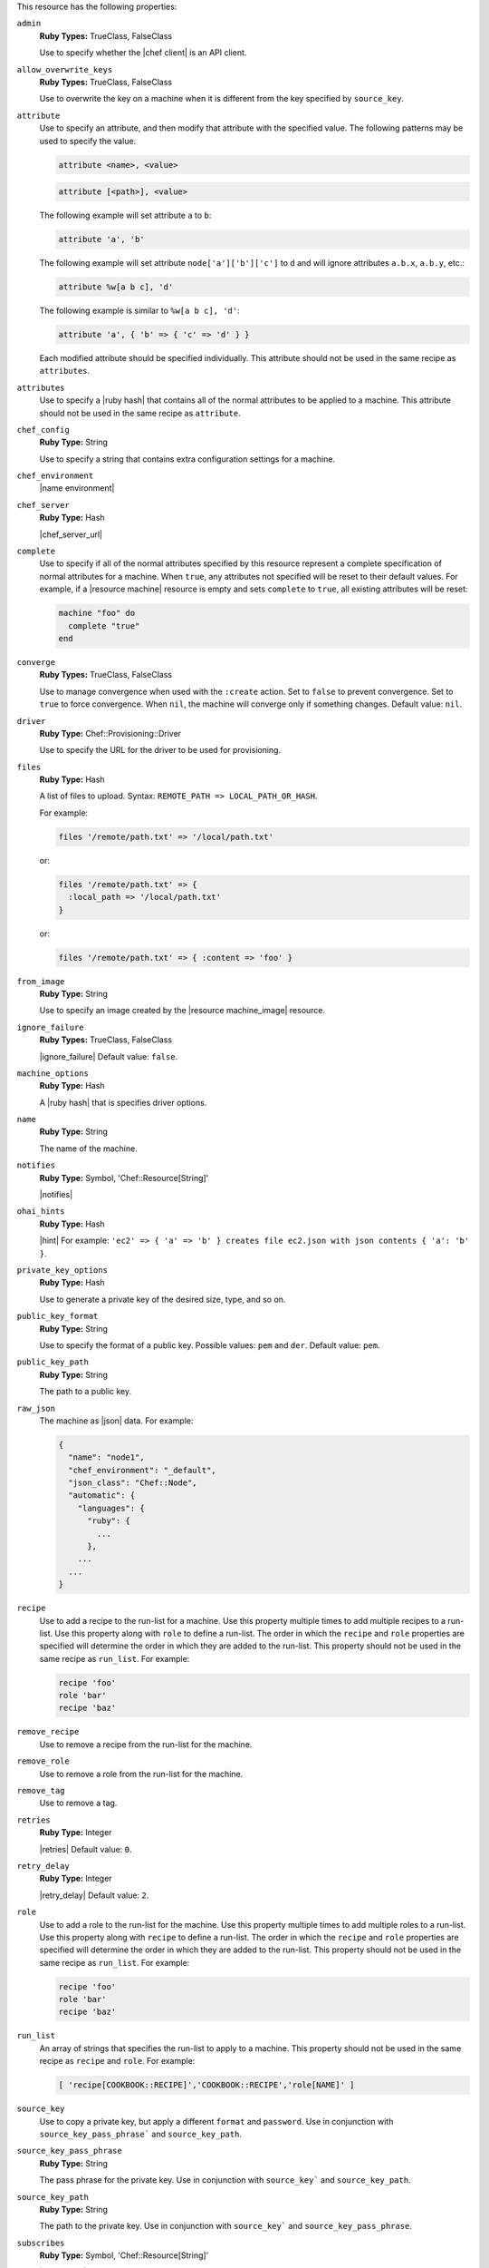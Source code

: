 .. The contents of this file may be included in multiple topics (using the includes directive).
.. The contents of this file should be modified in a way that preserves its ability to appear in multiple topics.

This resource has the following properties:
   
``admin``
   **Ruby Types:** TrueClass, FalseClass

   Use to specify whether the |chef client| is an API client.
   
``allow_overwrite_keys``
   **Ruby Types:** TrueClass, FalseClass

   Use to overwrite the key on a machine when it is different from the key specified by ``source_key``.
   
``attribute``
   Use to specify an attribute, and then modify that attribute with the specified value. The following patterns may be used to specify the value.
	 
   .. code-block:: ruby

      attribute <name>, <value>
          
   .. code-block:: ruby

      attribute [<path>], <value>
          
   The following example will set attribute ``a`` to ``b``:

   .. code-block:: ruby

      attribute 'a', 'b'
          
   The following example will set attribute ``node['a']['b']['c']`` to ``d`` and will ignore attributes ``a.b.x``, ``a.b.y``, etc.:

   .. code-block:: ruby

      attribute %w[a b c], 'd'
          
   The following example is similar to ``%w[a b c], 'd'``:

   .. code-block:: ruby

      attribute 'a', { 'b' => { 'c' => 'd' } }

   Each modified attribute should be specified individually. This attribute should not be used in the same recipe as ``attributes``.
   
``attributes``
   Use to specify a |ruby hash| that contains all of the normal attributes to be applied to a machine. This attribute should not be used in the same recipe as ``attribute``.
   
``chef_config``
   **Ruby Type:** String

   Use to specify a string that contains extra configuration settings for a machine.
   
``chef_environment``
   |name environment|
   
``chef_server``
   **Ruby Type:** Hash

   |chef_server_url|
   
``complete``
   Use to specify if all of the normal attributes specified by this resource represent a complete specification of normal attributes for a machine. When ``true``, any attributes not specified will be reset to their default values. For example, if a |resource machine| resource is empty and sets ``complete`` to ``true``, all existing attributes will be reset:

   .. code-block:: ruby

      machine "foo" do
        complete "true"
      end
   
``converge``
   **Ruby Types:** TrueClass, FalseClass

   Use to manage convergence when used with the ``:create`` action. Set to ``false`` to prevent convergence. Set to ``true`` to force convergence. When ``nil``, the machine will converge only if something changes. Default value: ``nil``.
   
``driver``
   **Ruby Type:** Chef::Provisioning::Driver

   Use to specify the URL for the driver to be used for provisioning.
   
``files``
   **Ruby Type:** Hash

   A list of files to upload. Syntax: ``REMOTE_PATH => LOCAL_PATH_OR_HASH``.
       
   For example:
       
   .. code-block:: ruby
       
      files '/remote/path.txt' => '/local/path.txt'
       
   or:
       
   .. code-block:: ruby
       
      files '/remote/path.txt' => {
        :local_path => '/local/path.txt'
      }
       
   or:
       
   .. code-block:: ruby
       
      files '/remote/path.txt' => { :content => 'foo' }
   
``from_image``
   **Ruby Type:** String

   Use to specify an image created by the |resource machine_image| resource.
   
``ignore_failure``
   **Ruby Types:** TrueClass, FalseClass

   |ignore_failure| Default value: ``false``.
   
``machine_options``
   **Ruby Type:** Hash

   A |ruby hash| that is specifies driver options.
   
``name``
   **Ruby Type:** String

   The name of the machine.
   
``notifies``
   **Ruby Type:** Symbol, 'Chef::Resource[String]'

   |notifies|

   .. include:: ../../includes_resources_common/includes_resources_common_notifications_syntax_notifies.rst

   .. include:: ../../includes_resources_common/includes_resources_common_notifications_timers.rst
   
``ohai_hints``
   **Ruby Type:** Hash

   |hint| For example: ``'ec2' => { 'a' => 'b' } creates file ec2.json with json contents { 'a': 'b' }``.
   
``private_key_options``
   **Ruby Type:** Hash

   Use to generate a private key of the desired size, type, and so on.
   
``public_key_format``
   **Ruby Type:** String

   Use to specify the format of a public key. Possible values: ``pem`` and ``der``. Default value: ``pem``.
   
``public_key_path``
   **Ruby Type:** String

   The path to a public key.
   
``raw_json``
   The machine as |json| data. For example:
       
   .. code-block:: javascript
   
      {
        "name": "node1",
        "chef_environment": "_default",
        "json_class": "Chef::Node",
        "automatic": {
          "languages": {
            "ruby": {
              ...
            },
          ...
        ...
      }
   
``recipe``
   Use to add a recipe to the run-list for a machine. Use this property multiple times to add multiple recipes to a run-list. Use this property along with ``role`` to define a run-list. The order in which the ``recipe`` and ``role`` properties are specified will determine the order in which they are added to the run-list. This property should not be used in the same recipe as ``run_list``. For example:
       
   .. code-block:: ruby
       
      recipe 'foo'
      role 'bar'
      recipe 'baz'
   
``remove_recipe``
   Use to remove a recipe from the run-list for the machine.
   
``remove_role``
   Use to remove a role from the run-list for the machine.
   
``remove_tag``
   Use to remove a tag.
   
``retries``
   **Ruby Type:** Integer

   |retries| Default value: ``0``.
   
``retry_delay``
   **Ruby Type:** Integer

   |retry_delay| Default value: ``2``.
   
``role``
   Use to add a role to the run-list for the machine. Use this property multiple times to add multiple roles to a run-list. Use this property along with ``recipe`` to define a run-list. The order in which the ``recipe`` and ``role`` properties are specified will determine the order in which they are added to the run-list. This property should not be used in the same recipe as ``run_list``. For example:
	 
   .. code-block:: ruby
       
      recipe 'foo'
      role 'bar'
      recipe 'baz'
   
``run_list``
   An array of strings that specifies the run-list to apply to a machine. This property should not be used in the same recipe as ``recipe`` and ``role``. For example:

   .. code-block:: ruby
       
      [ 'recipe[COOKBOOK::RECIPE]','COOKBOOK::RECIPE','role[NAME]' ]
   
``source_key``
   Use to copy a private key, but apply a different ``format`` and ``password``. Use in conjunction with ``source_key_pass_phrase``` and ``source_key_path``.
   
``source_key_pass_phrase``
   **Ruby Type:** String

   The pass phrase for the private key. Use in conjunction with ``source_key``` and ``source_key_path``.
   
``source_key_path``
   **Ruby Type:** String

   The path to the private key. Use in conjunction with ``source_key``` and ``source_key_pass_phrase``.
   
``subscribes``
   **Ruby Type:** Symbol, 'Chef::Resource[String]'

   |subscribes|

   .. include:: ../../includes_resources_common/includes_resources_common_notifications_syntax_subscribes.rst

   |subscribes timers|
   
``tag``
   Use to add a tag.
   
``tags``
   Use to add one (or more) tags. This will remove any tag currently associated with the machine. For example: ``tags :a, :b, :c``.
   
``validator``
   **Ruby Types:** TrueClass, FalseClass

   Use to specify if the |chef client| is a |chef validator|.
